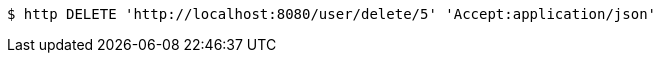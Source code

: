 [source,bash]
----
$ http DELETE 'http://localhost:8080/user/delete/5' 'Accept:application/json'
----
